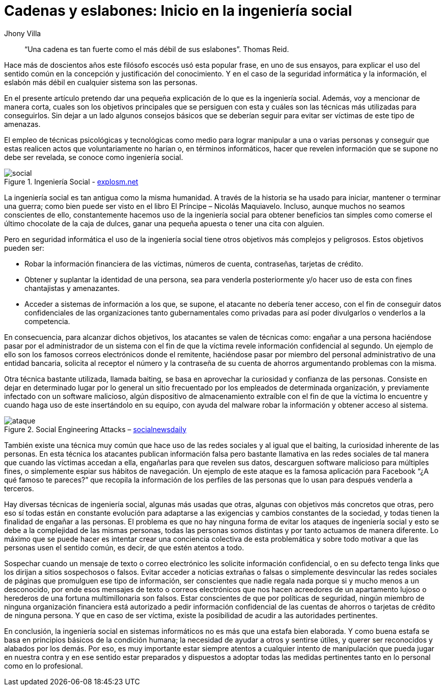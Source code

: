 :slug: introduccion-ingenieria-social/
:date: 2017-05-16
:category: opiniones
:tags: concientizar, ingeniería, social, amenaza
:Image: ingenieriasocial.png
:alt: Mano manejando una marioneta que está interactuando con otras marionetas
:description: TODO
:keywords: TODO
:author: Jhony Villa
:writer: jhony
:name: Jhony Arbey Villa Peña
:about1: Ingeniero en Sistemas.
:about2: Apasionado por las redes la música y la seguridad.

= Cadenas y eslabones: Inicio en la ingeniería social

[quote]
“Una cadena es tan fuerte como el más débil de sus eslabones”. Thomas Reid.

Hace más de doscientos años este filósofo escocés usó esta popular frase, en uno de sus ensayos, 
para explicar el uso del sentido común en la concepción y justificación del conocimiento. Y en el 
caso de la seguridad informática y la información, el eslabón más débil en cualquier sistema son 
las personas.

En el presente artículo pretendo dar una pequeña explicación de lo que es la ingeniería social. 
Además, voy a mencionar de manera corta, cuales son los objetivos principales que se persiguen con 
esta y cuáles son las técnicas más utilizadas para conseguirlos. Sin dejar a un lado algunos 
consejos básicos que se deberían seguir para evitar ser víctimas de este tipo de amenazas.

El empleo de técnicas psicológicas y tecnológicas como medio para lograr manipular a una o varias 
personas y conseguir que estas realicen actos que voluntariamente no harían o, en términos 
informáticos, hacer que revelen información que se supone no debe ser revelada, se conoce como 
ingeniería social.

.Ingeniería Social - http://explosm.net/comics/2919/[explosm.net]
image::ingsoc-intro.png[social]

La ingeniería social es tan antigua como la misma humanidad. A través de la historia se ha usado 
para iniciar, mantener o terminar una guerra; como bien puede ser visto en el libro 
El Príncipe – Nicolás Maquiavelo. Incluso, aunque muchos no seamos conscientes de ello, constantemente 
hacemos uso de la ingeniería social para obtener beneficios tan simples como comerse el último 
chocolate de la caja de dulces, ganar una pequeña apuesta o tener una cita con alguien.

Pero en seguridad informática el uso de la ingeniería social tiene otros objetivos más complejos y 
peligrosos. Estos objetivos pueden ser:

* Robar la información financiera de las víctimas, números de cuenta, contraseñas, tarjetas de crédito.

* Obtener y suplantar la identidad de una persona, sea para venderla posteriormente y/o hacer uso de 
esta con fines chantajistas y amenazantes.

* Acceder a sistemas de información a los que, se supone, el atacante no debería tener acceso, con 
el fin de conseguir datos confidenciales de las organizaciones tanto gubernamentales como privadas 
para así poder divulgarlos o venderlos a la competencia.

En consecuencia, para alcanzar dichos objetivos, los atacantes se valen de técnicas como: engañar a 
una persona haciéndose pasar por el administrador de un sistema con el fin de que la víctima revele 
información confidencial al segundo. Un ejemplo de ello son los famosos correos electrónicos donde 
el remitente, haciéndose pasar por miembro del personal administrativo de una entidad bancaria, 
solicita al receptor el número y la contraseña de su cuenta de ahorros argumentando problemas con 
la misma.

Otra técnica bastante utilizada, llamada baiting, se basa en aprovechar la curiosidad y confianza 
de las personas. Consiste en dejar en determinado lugar por lo general un sitio frecuentado por 
los empleados de determinada organización, y previamente infectado con un software malicioso, algún 
dispositivo de almacenamiento extraíble con el fin de que la víctima lo encuentre y cuando haga uso 
de este insertándolo en su equipo, con ayuda del malware robar la información y obtener acceso al 
sistema.

.Social Engineering Attacks – http://socialnewsdaily.com/66048/social-engineering-attacks-how-to-protect-facebook-account/[socialnewsdaily]
image::ingsoc.png[ataque]

También existe una técnica muy común que hace uso de las redes sociales y al igual que el baiting, 
la curiosidad inherente de las personas. En esta técnica los atacantes publican información falsa 
pero bastante llamativa en las redes sociales de tal manera que cuando las víctimas accedan a ella, 
engañarlas para que revelen sus datos, descarguen software malicioso para múltiples fines, o 
simplemente espiar sus hábitos de navegación. Un ejemplo de este ataque es la famosa aplicación 
para Facebook “¿A qué famoso te pareces?” que recopila la información de los perfiles de las 
personas que lo usan para después venderla a terceros.

Hay diversas técnicas de ingeniería social, algunas más usadas que otras, algunas con objetivos más 
concretos que otras, pero eso sí todas están en constante evolución para adaptarse a las exigencias 
y cambios constantes de la sociedad, y todas tienen la finalidad de engañar a las personas. El 
problema es que no hay ninguna forma de evitar los ataques de ingeniería social y esto se debe a la 
complejidad de las mismas personas, todas las personas somos distintas y por tanto actuamos de manera 
diferente. Lo máximo que se puede hacer es intentar crear una conciencia colectiva de esta 
problemática y sobre todo motivar a que las personas usen el sentido común, es decir, de que estén 
atentos a todo.

Sospechar cuando un mensaje de texto o correo electrónico les solicite información confidencial, o 
en su defecto tenga links que los dirijan a sitios sospechosos o falsos. Evitar acceder a noticias 
extrañas o falsas o simplemente desvincular las redes sociales de páginas que promulguen ese tipo 
de información, ser conscientes que nadie regala nada porque si y mucho menos a un desconocido, 
por ende esos mensajes de texto o correos electrónicos que nos hacen acreedores de un apartamento 
lujoso o herederos de una fortuna multimillonaria son falsos. Estar conscientes de que por 
políticas de seguridad, ningún miembro de ninguna organización financiera está autorizado a pedir 
información confidencial de las cuentas de ahorros o tarjetas de crédito de ninguna persona. Y que 
en caso de ser víctima, existe la posibilidad de acudir a las autoridades pertinentes.

En conclusión, la ingeniería social en sistemas informáticos no es más que una estafa bien elaborada. 
Y como buena estafa se basa en principios básicos de la condición humana; la necesidad de ayudar a 
otros y sentirse útiles, y querer ser reconocidos y alabados por los demás. Por eso, es muy 
importante estar siempre atentos a cualquier intento de manipulación que pueda jugar en nuestra 
contra y en ese sentido estar preparados y dispuestos a adoptar todas las medidas pertinentes tanto 
en lo personal como en lo profesional.
